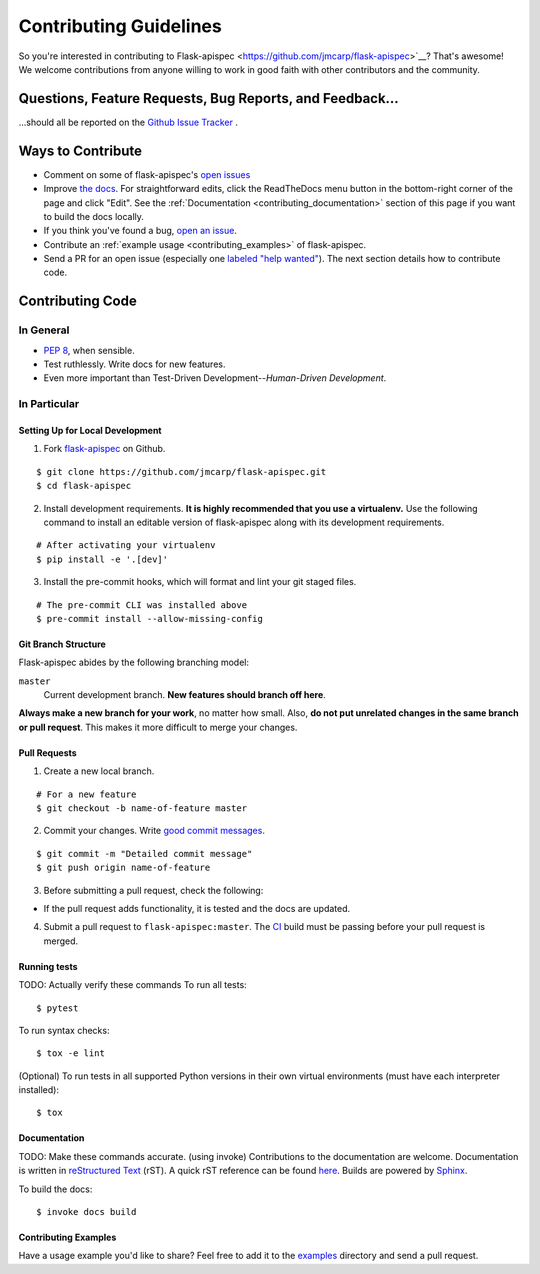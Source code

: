 Contributing Guidelines
=======================

So you're interested in contributing to Flask-apispec  <https://github.com/jmcarp/flask-apispec>`__?
That's awesome! We welcome contributions from anyone willing to work in good faith with
other contributors and the community.

Questions, Feature Requests, Bug Reports, and Feedback…
-------------------------------------------------------

…should all be reported on the `Github Issue Tracker`_ .

.. _`Github Issue Tracker`: https://github.com/jmcarp/flask-apispec/issues?state=open

Ways to Contribute
------------------

- Comment on some of flask-apispec's `open issues <https://github.com/jmcarp/flask-apispec/issues?state=open>`_ 
- Improve `the docs <https://flask-apispec.readthedocs.io/>`_.
  For straightforward edits,
  click the ReadTheDocs menu button in the bottom-right corner of the page and click "Edit".
  See the :ref:`Documentation <contributing_documentation>` section of this page if you want to build the docs locally.
- If you think you've found a bug, `open an issue <https://github.com/jmcarp/flask-apispec/issues?state=open>`_.
- Contribute an :ref:`example usage <contributing_examples>` of flask-apispec.
- Send a PR for an open issue (especially one `labeled "help wanted" <https://github.com/jmcarp/flask-apispec/issues?q=is%3Aopen+is%3Aissue+label%3A%22help+wanted%22>`_). The next section details how to contribute code.


Contributing Code
-----------------

In General
++++++++++

- `PEP 8`_, when sensible.
- Test ruthlessly. Write docs for new features.
- Even more important than Test-Driven Development--*Human-Driven Development*.

.. _`PEP 8`: https://www.python.org/dev/peps/pep-0008/

In Particular
+++++++++++++


Setting Up for Local Development
********************************

1. Fork flask-apispec_ on Github.

::

    $ git clone https://github.com/jmcarp/flask-apispec.git
    $ cd flask-apispec

2. Install development requirements. **It is highly recommended that you use a virtualenv.**
   Use the following command to install an editable version of
   flask-apispec along with its development requirements.

::

    # After activating your virtualenv
    $ pip install -e '.[dev]'

3. Install the pre-commit hooks, which will format and lint your git staged files.

::

    # The pre-commit CLI was installed above
    $ pre-commit install --allow-missing-config

Git Branch Structure
********************

Flask-apispec abides by the following branching model:

``master``
    Current development branch. **New features should branch off here**.

**Always make a new branch for your work**, no matter how small. Also, **do not put unrelated changes in the same branch or pull request**. This makes it more difficult to merge your changes.

Pull Requests
**************

1. Create a new local branch.

::

    # For a new feature
    $ git checkout -b name-of-feature master


2. Commit your changes. Write `good commit messages <https://tbaggery.com/2008/04/19/a-note-about-git-commit-messages.html>`_.

::

    $ git commit -m "Detailed commit message"
    $ git push origin name-of-feature

3. Before submitting a pull request, check the following:

- If the pull request adds functionality, it is tested and the docs are updated.

4. Submit a pull request to ``flask-apispec:master``. The `CI <https://travis-ci.org/jmcarp/flask-apispec>`_ build must be passing before your pull request is merged.

Running tests
*************
TODO: Actually verify these commands
To run all tests: ::

    $ pytest

To run syntax checks: ::

    $ tox -e lint

(Optional) To run tests in all supported Python versions in their own virtual environments (must have each interpreter installed): ::

    $ tox

.. _contributing_documentation:

Documentation
*************
TODO: Make these commands accurate. (using invoke)
Contributions to the documentation are welcome. Documentation is written in `reStructured Text`_ (rST). A quick rST reference can be found `here <https://docutils.sourceforge.net/docs/user/rst/quickref.html>`_. Builds are powered by Sphinx_.

To build the docs: ::

   $ invoke docs build


.. _contributing_examples:

Contributing Examples
*********************

Have a usage example you'd like to share? Feel free to add it to the `examples <https://github.com/marshmallow-code/marshmallow/tree/dev/examples>`_ directory and send a pull request.


.. _Sphinx: https://www.sphinx-doc.org/
.. _`reStructured Text`: http://docutils.sourceforge.net/rst.html
.. _flask-apispec: https://github.com/jmcarp/flask-apispec